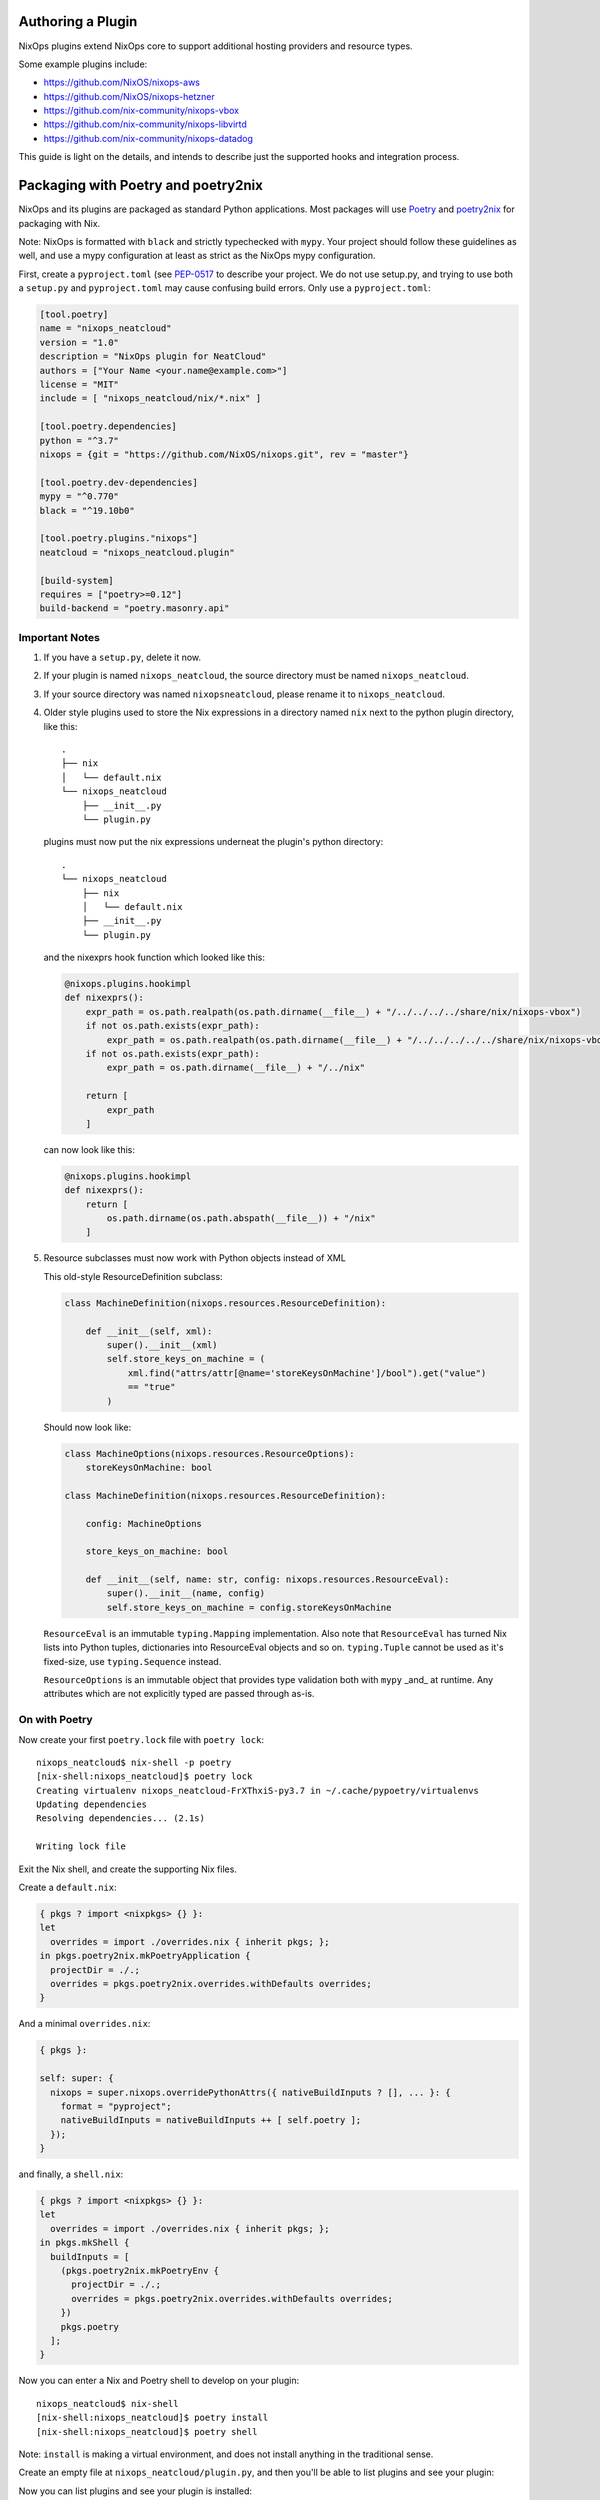 Authoring a Plugin
====

NixOps plugins extend NixOps core to support additional hosting
providers and resource types.

Some example plugins include:

- https://github.com/NixOS/nixops-aws
- https://github.com/NixOS/nixops-hetzner
- https://github.com/nix-community/nixops-vbox
- https://github.com/nix-community/nixops-libvirtd
- https://github.com/nix-community/nixops-datadog

This guide is light on the details, and intends to describe just the
supported hooks and integration process.

Packaging with Poetry and poetry2nix
====

NixOps and its plugins are packaged as standard Python applications.
Most packages will use `Poetry <https://python-poetry.org>`_ and
`poetry2nix <https://github.com/nix-community/poetry2nix>`_ for
packaging with Nix.

Note: NixOps is formatted with ``black`` and strictly typechecked with
``mypy``. Your project should follow these guidelines as well, and use
a mypy configuration at least as strict as the NixOps mypy
configuration.

First, create a ``pyproject.toml`` (see `PEP-0517
<https://www.python.org/dev/peps/pep-0517/>`_ to describe your
project. We do not use setup.py, and trying to use both a ``setup.py``
and ``pyproject.toml`` may cause confusing build errors. Only use a
``pyproject.toml``:

.. code-block:: toml

  [tool.poetry]
  name = "nixops_neatcloud"
  version = "1.0"
  description = "NixOps plugin for NeatCloud"
  authors = ["Your Name <your.name@example.com>"]
  license = "MIT"
  include = [ "nixops_neatcloud/nix/*.nix" ]

  [tool.poetry.dependencies]
  python = "^3.7"
  nixops = {git = "https://github.com/NixOS/nixops.git", rev = "master"}

  [tool.poetry.dev-dependencies]
  mypy = "^0.770"
  black = "^19.10b0"

  [tool.poetry.plugins."nixops"]
  neatcloud = "nixops_neatcloud.plugin"

  [build-system]
  requires = ["poetry>=0.12"]
  build-backend = "poetry.masonry.api"

Important Notes
----

1. If you have a ``setup.py``, delete it now.
2. If your plugin is named ``nixops_neatcloud``, the source directory
   must be named ``nixops_neatcloud``.
3. If your source directory was named ``nixopsneatcloud``, please
   rename it to ``nixops_neatcloud``.
4. Older style plugins used to store the Nix expressions in a directory
   named ``nix`` next to the python plugin directory, like this::

     .
     ├── nix
     │   └── default.nix
     └── nixops_neatcloud
         ├── __init__.py
         └── plugin.py

   plugins must now put the nix expressions underneat the plugin's
   python directory::

     .
     └── nixops_neatcloud
         ├── nix
         │   └── default.nix
         ├── __init__.py
         └── plugin.py

   and the nixexprs hook function which looked like this:

   .. code-block:: python

     @nixops.plugins.hookimpl
     def nixexprs():
         expr_path = os.path.realpath(os.path.dirname(__file__) + "/../../../../share/nix/nixops-vbox")
         if not os.path.exists(expr_path):
             expr_path = os.path.realpath(os.path.dirname(__file__) + "/../../../../../share/nix/nixops-vbox")
         if not os.path.exists(expr_path):
             expr_path = os.path.dirname(__file__) + "/../nix"

         return [
             expr_path
         ]

   can now look like this:

   .. code-block:: python

     @nixops.plugins.hookimpl
     def nixexprs():
         return [
             os.path.dirname(os.path.abspath(__file__)) + "/nix"
         ]

5. Resource subclasses must now work with Python objects instead of XML

   This old-style ResourceDefinition subclass:

   .. code-block:: python

     class MachineDefinition(nixops.resources.ResourceDefinition):

         def __init__(self, xml):
             super().__init__(xml)
             self.store_keys_on_machine = (
                 xml.find("attrs/attr[@name='storeKeysOnMachine']/bool").get("value")
                 == "true"
             )

   Should now look like:

   .. code-block:: python

     class MachineOptions(nixops.resources.ResourceOptions):
         storeKeysOnMachine: bool

     class MachineDefinition(nixops.resources.ResourceDefinition):

         config: MachineOptions

         store_keys_on_machine: bool

         def __init__(self, name: str, config: nixops.resources.ResourceEval):
             super().__init__(name, config)
             self.store_keys_on_machine = config.storeKeysOnMachine

   ``ResourceEval`` is an immutable ``typing.Mapping`` implementation.
   Also note that ``ResourceEval`` has turned Nix lists into Python tuples, dictionaries into ResourceEval objects and so on.
   ``typing.Tuple`` cannot be used as it's fixed-size, use ``typing.Sequence`` instead.

   ``ResourceOptions`` is an immutable object that provides type validation both with ``mypy`` _and_ at runtime.
   Any attributes which are not explicitly typed are passed through as-is.


On with Poetry
----

Now create your first ``poetry.lock`` file with ``poetry lock``::

  nixops_neatcloud$ nix-shell -p poetry
  [nix-shell:nixops_neatcloud]$ poetry lock
  Creating virtualenv nixops_neatcloud-FrXThxiS-py3.7 in ~/.cache/pypoetry/virtualenvs
  Updating dependencies
  Resolving dependencies... (2.1s)

  Writing lock file

Exit the Nix shell, and create the supporting Nix files.

Create a ``default.nix``:

.. code-block:: nix

  { pkgs ? import <nixpkgs> {} }:
  let
    overrides = import ./overrides.nix { inherit pkgs; };
  in pkgs.poetry2nix.mkPoetryApplication {
    projectDir = ./.;
    overrides = pkgs.poetry2nix.overrides.withDefaults overrides;
  }

And a minimal ``overrides.nix``:

.. code-block:: nix

  { pkgs }:

  self: super: {
    nixops = super.nixops.overridePythonAttrs({ nativeBuildInputs ? [], ... }: {
      format = "pyproject";
      nativeBuildInputs = nativeBuildInputs ++ [ self.poetry ];
    });
  }

and finally, a ``shell.nix``:

.. code-block:: nix

  { pkgs ? import <nixpkgs> {} }:
  let
    overrides = import ./overrides.nix { inherit pkgs; };
  in pkgs.mkShell {
    buildInputs = [
      (pkgs.poetry2nix.mkPoetryEnv {
        projectDir = ./.;
        overrides = pkgs.poetry2nix.overrides.withDefaults overrides;
      })
      pkgs.poetry
    ];
  }

Now you can enter a Nix and Poetry shell to develop on your plugin::

  nixops_neatcloud$ nix-shell
  [nix-shell:nixops_neatcloud]$ poetry install
  [nix-shell:nixops_neatcloud]$ poetry shell

Note: ``install`` is making a virtual environment, and does not
install anything in the traditional sense.

Create an empty file at ``nixops_neatcloud/plugin.py``, and then
you'll be able to list plugins and see your plugin:

Now you can list plugins and see your plugin is installed::

  (nixops_neatcloud-FrXThxiS-py3.7)
  nixops_neatcloud$ nixops list-plugins
  +-------------------+
  | Installed Plugins |
  +-------------------+
  |     neatcloud     |
  +-------------------+

At this point, you can develop your plugin from within this shell,
running ``nixops`` and ``mypy nixops_neatcloud``./

Plug-in Loading
=====

NixOps uses `Pluggy <https://pluggy.readthedocs.io/en/latest/>`_ to
discover and load plugins. The glue which hooks things together is in
``pyproject.toml``:

.. code-block:: toml

  [tool.poetry.plugins."nixops"]
  neatcloud = "nixops_neatcloud.plugin"

NixOps implements a handful of hooks which your plugin can integrate
with. See ``nixops/plugins/hookspec.py`` for a complete list.

Developing NixOps and a plugin at the same time
====

In this case you want a mutable copy of NixOps and your plugin. Since
we are developing the plugin like any other Python program, we can
specify a relative path to NixOps's source in the pyproject.toml:

.. code-block:: toml

  nixops = { path = "../nixops" }

Then run `poetry lock; poetry install; poetry shell` like normal.

Troubleshooting
====

If you run in to trouble, you might try deleting some things::

  $ rm -rf nixops_neatcloud.egg-info pip-wheel-metadata/

Building a dependency fails
----

First, run your ``nix-shell`` or ``nix-build`` with ``--keep-going``
and then again with ``--jobs 1`` to isolate the cause. The first run
will build everything it can complete, and the second one will build
only one derivation and then fail::

  nixops_neatcloud$ nix-shell -j1 --keep-going
  these derivations will be built:
    /nix/store/3s2a0hky73b24m4yppd7581c9w2clpnb-python3.7-nixops-1.8.0.drv
    /nix/store/bv6gwayic2xxx3pd489d4gbs03kafxsd-python3-3.7.6-env.drv
  building '/nix/store/3s2a0hky73b24m4yppd7581c9w2clpnb-python3.7-nixops-1.8.0.drv'...
  [...]
  Traceback (most recent call last):
    File "nix_run_setup", line 8, in <module>
      exec(compile(getattr(tokenize, 'open', open)(__file__).read().replace('\\r\\n', '\\n'), __file__, 'exec'))
    File "/nix/store/n8nviwmllwqv0fjsar8v8k8gjap1vhcw-python3-3.7.6/lib/python3.7/tokenize.py", line 447, in open
      buffer = _builtin_open(filename, 'rb')
  FileNotFoundError: [Errno 2] No such file or directory: 'setup.py'
  builder for '/nix/store/3s2a0hky73b24m4yppd7581c9w2clpnb-python3.7-nixops-1.8.0.drv' failed with exit code 1
  cannot build derivation '/nix/store/bv6gwayic2xxx3pd489d4gbs03kafxsd-python3-3.7.6-env.drv': 1 dependencies couldn't be built
  error: build of '/nix/store/bv6gwayic2xxx3pd489d4gbs03kafxsd-python3-3.7.6-env.drv' failed

If a dependency is missing, add the dependency to your
``pyproject.toml``, and add an override like the Toml example for Zipp.

Zipp can't find toml
----

Add zipp to your ``overrides.nix``, providing toml explicitly:

.. code-block:: nix

  { pkgs }:

  self: super: {
    zipp = super.zipp.overridePythonAttrs({ propagatedBuildInputs ? [], ... } : {
      propagatedBuildInputs = propagatedBuildInputs ++ [
        self.toml
      ];
    });
  }

FileNotFoundError: [Errno 2] No such file or directory: 'setup.py'
----

This dependency needs to be built in the ``pyproject`` format, which
means it will also need poetry as a dependency. Add this to your
``overrides.nix``:

.. code-block:: nix

    package-name = super.package-name.overridePythonAttrs({ nativeBuildInputs ? [], ... }: {
      format = "pyproject";
      nativeBuildInputs = nativeBuildInputs ++ [ self.poetry ];
    });
